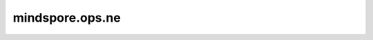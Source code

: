 mindspore.ops.ne
========================

.. py:function:: mindspore.ops.ne(x, y)

    计算两个Tensor是否不相等。

    .. note::
        - 输入 `x` 和 `y` 遵循 `隐式类型转换规则 <https://www.mindspore.cn/docs/zh-CN/master/note/operator_list_implicit.html>`_ ，使数据类型保持一致。
        - 输入必须是两个Tensor，或一个Tensor和一个Scalar。
        - 当输入是两个Tensor时，它们的shape可以广播。
        - 当输入是一个Tensor和一个Scalar时，Scalar只能是一个常数。
        - 支持广播。

    .. math::
        out_{i} =\begin{cases}
            & \text{True,    if } x_{i} \ne y_{i} \\
            & \text{False,   if } x_{i} = y_{i}
            \end{cases}

    **参数：**

    - **x** (Union[Tensor, Number, bool]) - 第一个输入可以是数值型或bool，也可以是数据类型为数值型或bool的Tensor。
    - **y** (Union[Tensor, Number, bool]) - 第二个输入可以是数值型或bool。也可以是数据类型为数值型或bool的Tensor。

    **返回：**

    Tensor，输出shape与输入相同，数据类型为bool。

    **异常：**

    - **TypeError** - `x` 和 `y` 不是以下之一：Tensor、数值型、bool。
    - **TypeError** - `x` 和 `y` 都不是Tensor。
